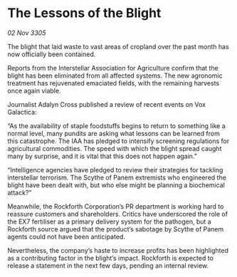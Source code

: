 * The Lessons of the Blight

/02 Nov 3305/

The blight that laid waste to vast areas of cropland over the past month has now officially been contained. 

Reports from the Interstellar Association for Agriculture confirm that the blight has been eliminated from all affected systems. The new agronomic treatment has rejuvenated emaciated fields, with the remaining harvests once again viable. 

Journalist Adalyn Cross published a review of recent events on Vox Galactica: 

“As the availability of staple foodstuffs begins to return to something like a normal level, many pundits are asking what lessons can be learned from this catastrophe. The IAA has pledged to intensify screening regulations for agricultural commodities. The speed with which the blight spread caught many by surprise, and it is vital that this does not happen again.” 

“Intelligence agencies have pledged to review their strategies for tackling interstellar terrorism. The Scythe of Panem extremists who engineered the blight have been dealt with, but who else might be planning a biochemical attack?” 

Meanwhile, the Rockforth Corporation’s PR department is working hard to reassure customers and shareholders. Critics have underscored the role of the EX7 fertiliser as a primary delivery system for the pathogen, but a Rockforth source argued that the product’s sabotage by Scythe of Panem agents could not have been anticipated. 

Nevertheless, the company’s haste to increase profits has been highlighted as a contributing factor in the blight’s impact. Rockforth is expected to release a statement in the next few days, pending an internal review.
